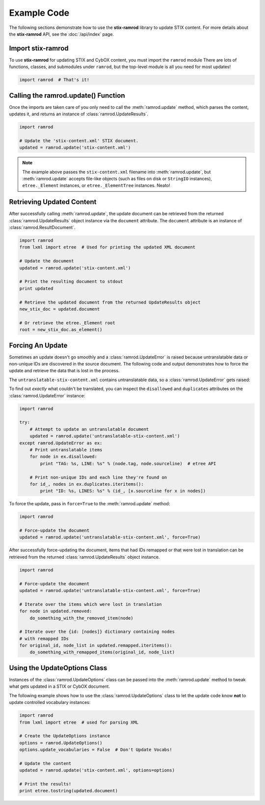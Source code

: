 Example Code
============

The following sections demonstrate how to use the **stix-ramrod** library to
update STIX content. For more details about the **stix-ramrod** API, see the
:doc:`/api/index` page.

Import stix-ramrod
^^^^^^^^^^^^^^^^^^

To use **stix-ramrod** for updating STIX and CybOX content, you must import
the ``ramrod`` module There are lots of functions, classes, and submodules
under ``ramrod``, but the top-level module is all you need for most updates!

.. code-block:: python

    import ramrod  # That's it!

Calling the ramrod.update() Function
^^^^^^^^^^^^^^^^^^^^^^^^^^^^^^^^^^^^

Once the imports are taken care of you only need to call the
:meth:`ramrod.update` method, which parses the content, updates it, and
returns an instance of :class:`ramrod.UpdateResults`.

.. code-block:: python

    import ramrod

    # Update the 'stix-content.xml' STIX document.
    updated = ramrod.update('stix-content.xml')

.. note::

    The example above passes the ``stix-content.xml`` filename into
    :meth:`ramrod.update`, but :meth:`ramrod.update` accepts file-like objects
    (such as files on disk or ``StringIO`` instances), ``etree._Element``
    instances, or ``etree._ElementTree`` instances. Neato!


Retrieving Updated Content
^^^^^^^^^^^^^^^^^^^^^^^^^^

After successfully calling :meth:`ramrod.update`, the update document can be
retrieved from the returned :class:`ramrod.UpdateResults` object instance via
the ``document`` attribute. The ``document`` attribute is an instance of
:class:`ramrod.ResultDocument`.

.. code-block:: python

    import ramrod
    from lxml import etree  # Used for printing the updated XML document

    # Update the document
    updated = ramrod.update('stix-content.xml')

    # Print the resulting document to stdout
    print updated

    # Retrieve the updated document from the returned UpdateResults object
    new_stix_doc = updated.document

    # Or retrieve the etree._Element root
    root = new_stix_doc.as_element()


Forcing An Update
^^^^^^^^^^^^^^^^^

Sometimes an update doesn't go smoothly and a :class:`ramrod.UpdateError`
is raised because untranslatable data or non-unique IDs are discovered in the
source document. The following code and output demonstrates how to force the
update and retrieve the data that is lost in the process.

.. testcode::

    import ramrod

    # Attempt to update an untranslatable document
    updated = ramrod.update('untranslatable-stix-content.xml')

The ``untranslatable-stix-content.xml`` contains untranslatable data, so a
:class:`ramrod.UpdateError` gets raised:

.. testoutput::

    ramrod.UpdateError: Update Error: Found untranslatable fields in source document.


To find out *exactly* what couldn't be translated, you can inspect the
``disallowed`` and ``duplicates`` attributes on the :class:`ramrod.UpdateError`
instance:

.. code-block:: python

    import ramrod

    try:
        # Attempt to update an untranslatable document
        updated = ramrod.update('untranslatable-stix-content.xml')
    except ramrod.UpdateError as ex:
        # Print untranslatable items
        for node in ex.disallowed:
            print "TAG: %s, LINE: %s" % (node.tag, node.sourceline)  # etree API

        # Print non-unique IDs and each line they're found on
        for id_, nodes in ex.duplicates.iteritems():
            print "ID: %s, LINES: %s" % (id_, [x.sourceline for x in nodes])

To force the update, pass in ``force=True`` to the :meth:`ramrod.update` method:

.. code-block:: python

    import ramrod

    # Force-update the document
    updated = ramrod.update('untranslatable-stix-content.xml', force=True)

After successfully force-updating the document, items that had IDs remapped
or that were lost in translation can be retrieved from the returned
:class:`ramrod.UpdateResults` object instance.

.. code-block:: python

    import ramrod

    # Force-update the document
    updated = ramrod.update('untranslatable-stix-content.xml', force=True)

    # Iterate over the items which were lost in translation
    for node in updated.removed:
        do_something_with_the_removed_item(node)

    # Iterate over the {id: [nodes]} dictionary containing nodes
    # with remapped IDs
    for original_id, node_list in updated.remapped.iteritems():
        do_something_with_remapped_items(original_id, node_list)

Using the UpdateOptions Class
^^^^^^^^^^^^^^^^^^^^^^^^^^^^^

Instances of the :class:`ramrod.UpdateOptions` class can be passed into the
:meth:`ramrod.update` method to tweak what gets updated in a STIX or CybOX
document.

The following example shows how to use the :class:`ramrod.UpdateOptions` class
to let the update code know **not** to update controlled vocabulary instances:

.. code-block:: python

    import ramrod
    from lxml import etree  # used for parsing XML

    # Create the UpdateOptions instance
    options = ramrod.UpdateOptions()
    options.update_vocabularies = False  # Don't Update Vocabs!

    # Update the content
    updated = ramrod.update('stix-content.xml', options=options)

    # Print the results!
    print etree.tostring(updated.document)